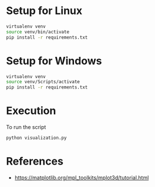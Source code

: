 * Setup for Linux

#+begin_src sh
virtualenv venv
source venv/bin/activate
pip install -r requirements.txt
#+end_src

* Setup for Windows

#+begin_src sh
virtualenv venv
source venv/Scripts/activate
pip install -r requirements.txt
#+end_src

* Execution
To run the script
#+begin_src sh
python visualization.py
#+end_src

* References

- https://matplotlib.org/mpl_toolkits/mplot3d/tutorial.html